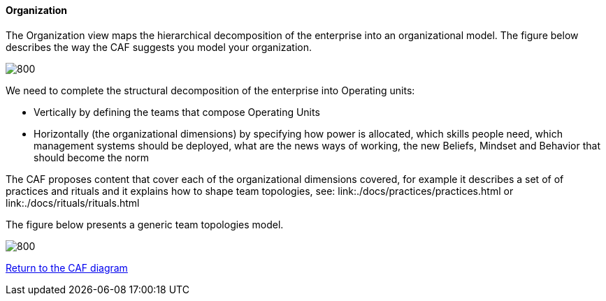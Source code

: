 //:sectnums:
//:doctype: book
//:reproducible:

[[organization]]
==== Organization
//:toc: preamble
//xref:o-aaf-deployment[o-aaf-deployment-vision]

The Organization view maps the hierarchical decomposition of the enterprise into an organizational model. 
The figure below describes the way the CAF suggests you model your organization.

image::img/organization.svg[800,align="left",opts=inline]

We need to complete the structural decomposition of the enterprise into Operating units:

* Vertically by defining the teams that compose Operating Units
* Horizontally (the organizational dimensions) by specifying how power is allocated, which skills people need, which management systems should be deployed, what are the news ways of working, the new Beliefs, Mindset and Behavior that should become the norm

The CAF proposes content that cover each of the organizational dimensions covered, for example it describes a set of of practices and rituals and it explains how to shape team topologies, see: link:./docs/practices/practices.html or link:./docs/rituals/rituals.html

The figure below presents a generic team topologies model.

image::img/team-topologies.svg[800,align="left",opts=inline]

link:framework.html[Return to the CAF diagram]